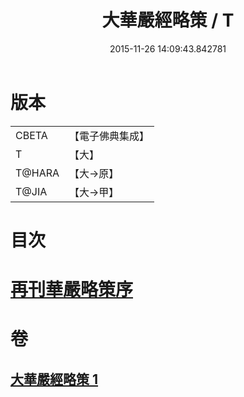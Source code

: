 #+TITLE: 大華嚴經略策 / T
#+DATE: 2015-11-26 14:09:43.842781
* 版本
 |     CBETA|【電子佛典集成】|
 |         T|【大】     |
 |    T@HARA|【大→原】   |
 |     T@JIA|【大→甲】   |

* 目次
* [[file:KR6e0015_001.txt::001-0701b3][再刊華嚴略策序]]
* 卷
** [[file:KR6e0015_001.txt][大華嚴經略策 1]]

